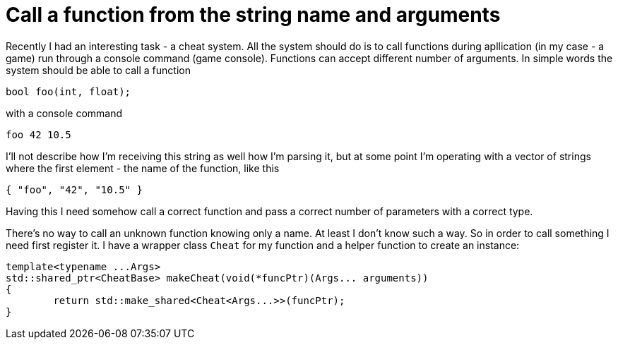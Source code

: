 = Call a function from the string name and arguments
:hp-tags: c++

Recently I had an interesting task - a cheat system. All the system should do is to call functions during apllication (in my case - a game) run through a console command (game console). Functions can accept different number of arguments. In simple words the system should be able to call a function

[source,c]
----
bool foo(int, float);
----

with a console command
----
foo 42 10.5
----
I'll not describe how I'm receiving this string as well how I'm parsing it, but at some point I'm operating with a vector of strings where the first element - the name of the function, like this
----
{ "foo", "42", "10.5" }
----
Having this I need somehow call a correct function and pass a correct number of parameters with a correct type.

There's no way to call an unknown function knowing only a name. At least I don't know such a way. So in order to call something I need first register it. I have a wrapper class `Cheat` for my function and a helper function to create an instance:
[source,c]
----
template<typename ...Args>
std::shared_ptr<CheatBase> makeCheat(void(*funcPtr)(Args... arguments))
{
	return std::make_shared<Cheat<Args...>>(funcPtr);
}
----